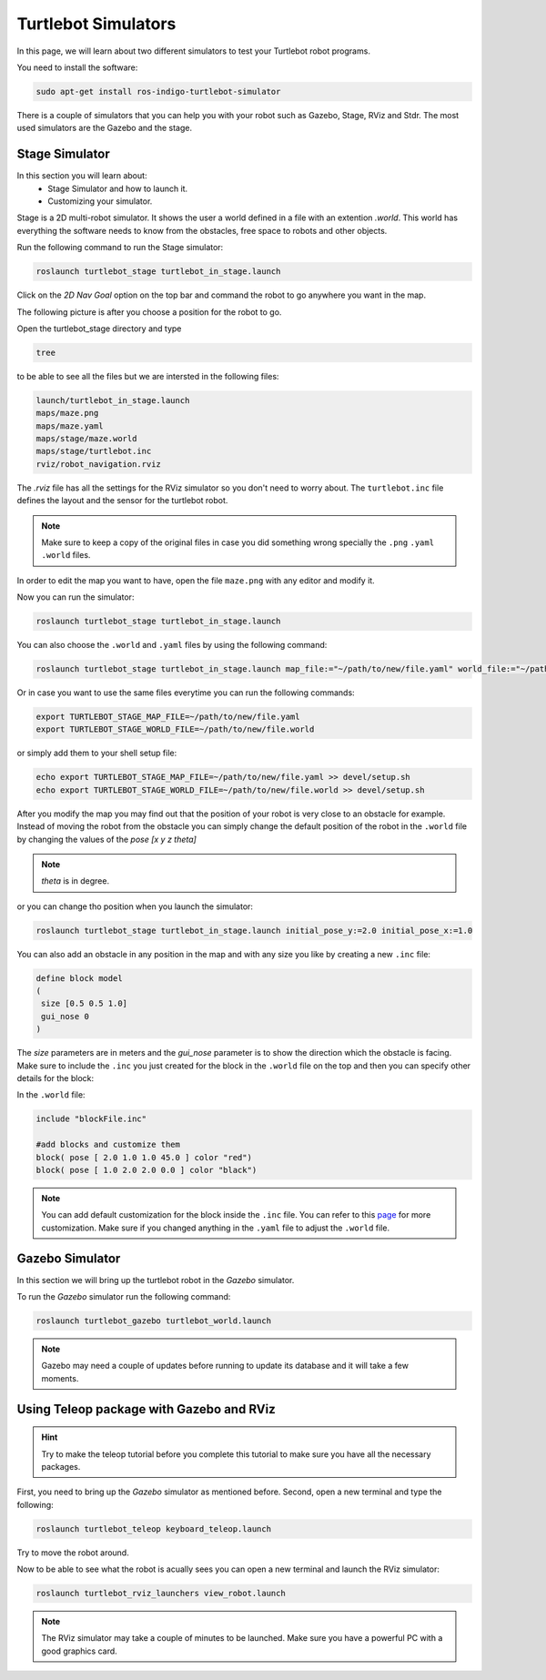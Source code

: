 ====================
Turtlebot Simulators
====================

In this page, we will learn about two different simulators to test your Turtlebot robot programs.


You need to install the software:

.. code-block:: bash

    sudo apt-get install ros-indigo-turtlebot-simulator

There is a couple of simulators that you can help you with your robot such as Gazebo, Stage, RViz and Stdr. The most used simulators are the Gazebo and the stage.

Stage Simulator
===============

In this section you will learn about:
	* Stage Simulator and how to launch it.
	* Customizing your simulator.

Stage is a 2D multi-robot simulator. It shows the user a world defined in a file with an extention `.world`. This world has everything the software needs to know from the obstacles, free space to robots and other objects.

Run the following command to run the Stage simulator:

.. code-block:: bash

    roslaunch turtlebot_stage turtlebot_in_stage.launch

.. image:: images/stage_rviz.png
    :align: center


Click on the `2D Nav Goal` option on the top bar and command the robot to go anywhere you want in the map.

The following picture is after you choose a position for the robot to go.

.. image:: images/stage_rviz_moving.png
    :align: center


Open the turtlebot_stage directory and type 

.. code-block:: bash

    tree 

to be able to see all the files but we are intersted in the following files:

.. code-block:: python
    
    launch/turtlebot_in_stage.launch
    maps/maze.png
    maps/maze.yaml
    maps/stage/maze.world
    maps/stage/turtlebot.inc
    rviz/robot_navigation.rviz

The `.rviz` file has all the settings for the RViz simulator so you don't need to worry about. The ``turtlebot.inc`` file defines the layout and the sensor for the turtlebot robot.

.. NOTE:: 
	Make sure to keep a copy of the original files in case you did something wrong specially the ``.png`` ``.yaml`` ``.world`` files.

In order to edit the map you want to have, open the file ``maze.png`` with any editor and modify it.

Now you can run the simulator:

.. code-block:: bash

    roslaunch turtlebot_stage turtlebot_in_stage.launch

You can also choose the ``.world`` and ``.yaml`` files by using the following command:

.. code-block:: bash

    roslaunch turtlebot_stage turtlebot_in_stage.launch map_file:="~/path/to/new/file.yaml" world_file:="~/path/to/new/file.world"

Or in case you want to use the same files everytime you can run the following commands:

.. code-block:: bash

    export TURTLEBOT_STAGE_MAP_FILE=~/path/to/new/file.yaml
    export TURTLEBOT_STAGE_WORLD_FILE=~/path/to/new/file.world

or simply add them to your shell setup file:

.. code-block:: bash

    echo export TURTLEBOT_STAGE_MAP_FILE=~/path/to/new/file.yaml >> devel/setup.sh
    echo export TURTLEBOT_STAGE_WORLD_FILE=~/path/to/new/file.world >> devel/setup.sh


After you modify the map you may find out that the position of your robot is very close to an obstacle for example. Instead of moving the robot from the obstacle you can simply change the default position of the robot in the ``.world`` file by changing the values of the `pose [x y z theta]` 

.. NOTE::
	`theta` is in degree.

or you can change tho position when you launch the simulator:

.. code-block:: bash

    roslaunch turtlebot_stage turtlebot_in_stage.launch initial_pose_y:=2.0 initial_pose_x:=1.0

You can also add an obstacle in any position in the map and with any size you like by creating a new ``.inc`` file:

.. code-block:: python
	
	define block model
	(
	 size [0.5 0.5 1.0]
	 gui_nose 0
	)
The `size` parameters are in meters and the `gui_nose` parameter is to show the direction which the obstacle is facing. Make sure to include the ``.inc`` you just created for the block in the ``.world`` file on the top and then you can specify other details for the block:

In the ``.world`` file:

.. code-block:: python

	include "blockFile.inc"

	#add blocks and customize them
	block( pose [ 2.0 1.0 1.0 45.0 ] color "red")
	block( pose [ 1.0 2.0 2.0 0.0 ] color "black")

.. NOTE::
	You can add default customization for the block inside the ``.inc`` file. You can refer to this `page <http:playerstage.sourceforge.net/doc/stage-cvs/group__model.html>`_ for more customization. Make sure if you changed anything in the ``.yaml`` file to adjust the ``.world`` file.

Gazebo Simulator
================

In this section we will bring up the turtlebot robot in the `Gazebo` simulator.

To run the `Gazebo` simulator run the following command:

.. code-block:: bash

    roslaunch turtlebot_gazebo turtlebot_world.launch


.. image:: images/gazebo.png
    :align: center

.. NOTE:: 
	Gazebo may need a couple of updates before running to update its database and it will take a few moments.



Using Teleop package with Gazebo and RViz
=========================================

.. HINT::
	Try to make the teleop tutorial before you complete this tutorial to make sure you have all the necessary packages.

First, you need to bring up the `Gazebo` simulator as mentioned before. Second, open a new terminal and type the following:

.. code-block:: bash

    roslaunch turtlebot_teleop keyboard_teleop.launch

Try to move the robot around.

.. image:: images/gazebo_moving.png
    :align: center

Now to be able to see what the robot is acually sees you can open a new terminal and launch the RViz simulator:

.. code-block:: bash

    roslaunch turtlebot_rviz_launchers view_robot.launch

.. image:: images/gazebo_rviz.png
    :align: center

.. NOTE::
	The RViz simulator may take a couple of minutes to be launched. Make sure you have a powerful PC with a good graphics card.